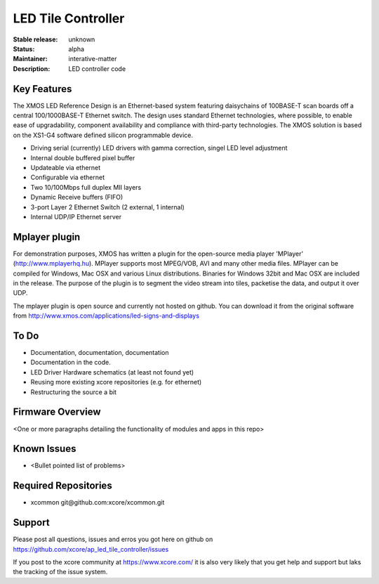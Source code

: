 LED Tile Controller
...................

:Stable release: unknown

:Status:  alpha

:Maintainer:  interative-matter

:Description:  LED controller code 


Key Features
============

The XMOS LED Reference Design is an Ethernet-based system featuring daisychains of 
100BASE-T scan boards off a central 100/1000BASE-T Ethernet switch. 
The design uses standard Ethernet technologies, where possible, to enable ease of upgradability, 
component availability and compliance with third-party technologies. 
The XMOS solution is based on the XS1-G4 software defined silicon programmable device.

* Driving serial (currently) LED drivers with gamma correction, singel LED level adjustment
* Internal double buffered pixel buffer
* Updateable via ethernet
* Configurable via ethernet
* Two 10/100Mbps full duplex MII layers
* Dynamic Receive buffers (FIFO) 
* 3-port Layer 2 Ethernet Switch (2 external, 1 internal)
* Internal UDP/IP Ethernet server

Mplayer plugin
==============

For demonstration purposes, XMOS has written a plugin for the open-source media player 'MPlayer' (http://www.mplayerhq.hu). 
MPlayer supports most MPEG/VOB, AVI and many other media files. MPlayer can be compiled for Windows, Mac OSX and 
various Linux distributions. Binaries for Windows 32bit and Mac OSX are included in the release.
The purpose of the plugin is to segment the video stream into tiles, packetise the data, and output it over UDP.

The mplayer plugin is open source and currently not hosted on github. You can download it from the original software 
from http://www.xmos.com/applications/led-signs-and-displays

To Do
=====

* Documentation, documentation, documentation
* Documentation in the code.
* LED Driver Hardware schematics (at least not found yet)
* Reusing more existing xcore repositories (e.g. for ethernet)
* Restructuring the source a bit

Firmware Overview
=================

<One or more paragraphs detailing the functionality of modules and apps in this repo>

Known Issues
============

* <Bullet pointed list of problems>

Required Repositories
================

* xcommon git\@github.com:xcore/xcommon.git

Support
=======

Please post all questions, issues and erros you got here on github on https://github.com/xcore/ap_led_tile_controller/issues

If you post to the xcore community at https://www.xcore.com/ it is also very likely that you get help and support but laks 
the tracking of the issue system.
